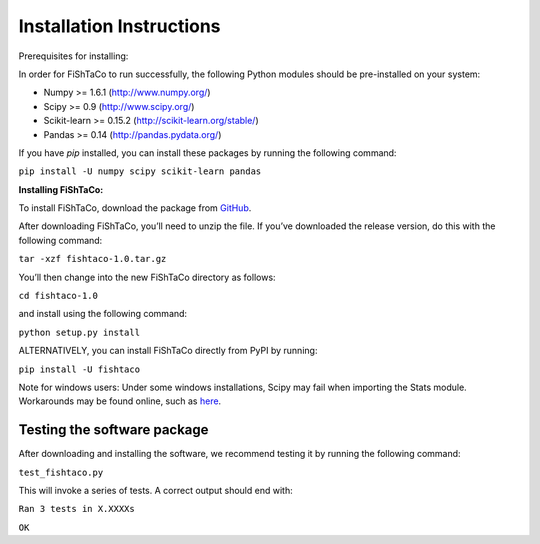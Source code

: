 Installation Instructions
=========================

Prerequisites for installing:

In order for FiShTaCo to run successfully, the following Python modules should be pre-installed on your system:

- Numpy >= 1.6.1 (http://www.numpy.org/)
- Scipy >= 0.9 (http://www.scipy.org/)
- Scikit-learn >= 0.15.2 (http://scikit-learn.org/stable/)
- Pandas >= 0.14 (http://pandas.pydata.org/)

If you have *pip* installed, you can install these packages by running the following command:

``pip install -U numpy scipy scikit-learn pandas``

**Installing FiShTaCo:**

To install FiShTaCo, download the package from `GitHub <https://github.com/omanor/fishtaco/archive/1.0.tar.gz>`_.

After downloading FiShTaCo, you’ll need to unzip the file. If you’ve downloaded the release version, do this with the following command:

``tar -xzf fishtaco-1.0.tar.gz``

You’ll then change into the new FiShTaCo directory as follows:

``cd fishtaco-1.0``

and install using the following command:

``python setup.py install``

ALTERNATIVELY, you can install FiShTaCo directly from PyPI by running:

``pip install -U fishtaco``

Note for windows users: Under some windows installations, Scipy may fail when importing the Stats module. Workarounds may be found online, such
as `here <https://code.google.com/p/pythonxy/issues/detail?id=745>`_.

Testing the software package
----------------------------

After downloading and installing the software, we recommend testing it by running the following command:

``test_fishtaco.py``

This will invoke a series of tests. A correct output should end with:

``Ran 3 tests in X.XXXXs``

``OK``

